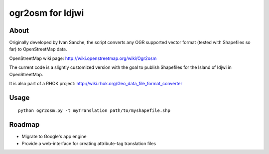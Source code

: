 =================
ogr2osm for Idjwi
=================

About
=====

Originally developed by Ivan Sanche, the script converts any OGR supported vector format (tested with Shapefiles so far) to OpenStreetMap data.

OpenStreetMap wiki page: http://wiki.openstreetmap.org/wiki/Ogr2osm

The current code is a slightly customized version with the goal to publish Shapefiles for the Island of Idjwi in OpenStreetMap.

It is also part of a RHOK project: http://wiki.rhok.org/Geo_data_file_format_converter

Usage
=====

::

    python ogr2osm.py -t myTranslation path/to/myshapefile.shp

Roadmap
=======

* Migrate to Google's app engine
* Provide a web-interface for creating attribute-tag translation files
